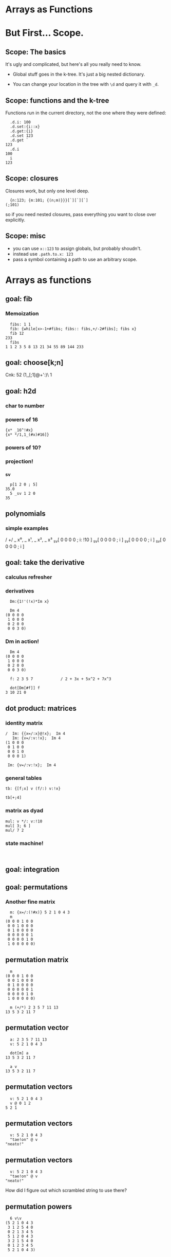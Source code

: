 #+STARTUP: beamer

* Arrays as Functions

* But First... Scope.
** Scope: The basics
It's ugly and complicated, but here's all you really need to know.

- Global stuff goes in the k-tree. It's just a big nested dictionary.

- You can change your location in the tree with =\d= and query it with =_d=.

** Scope: functions and the k-tree

Functions run in the current directory, not the one where they were defined:

#+begin_src k
  .d.i: 100
  .d.set:{i::x}
  .d.get:{i}
  .d.set 123
  .d.get `
123
  .d.i
100
  i
123
#+end_src

** Scope: closures

Closures work, but only one level deep.

#+begin_src k
  {n:123; {m:101; {(n;m)}}}[`][`][`]
(;101)
#+end_src

so if you need nested closures, pass everything you want to close over explicitly.

** Scope: misc

- you can use =x::123= to assign globals, but probably shoudn't.
- instead use =.path.to.x: 123=
- pass a symbol containing a path to use an arbitrary scope.


* Arrays as functions

** goal: fib
*** Memoization

#+begin_src k
  fibs: 1 1
  fib: {while[x>-1+#fibs; fibs:: fibs,+/-2#fibs]; fibs x}
  fib 12
233
  fibs
1 1 2 3 5 8 13 21 34 55 89 144 233
#+end_src

** goal: choose[k;n]

Cnk: 52 (1,,[;1]@+':)\ 1


** goal: h2d
*** char to number
*** powers of 16
#+begin_src k
  {x* _16^!#x}
  {x* */1,1_(#x)#16]}
#+end_src
*** powers of 10?
*** projection!
*** _sv

#+begin_src k
  p[1 2 0 ; 5]
35.0
  5 _sv 1 2 0
35
#+end_src



** polynomials
*** simple examples

/ +/  _ x⁰, _ x¹, _ x², _ x³
_sv[  0     0     0     0 ; i: !10 ]
_sv[  0     0     0     0 ; i ]
_sv[  0     0     0     0 ; i ]
_sv[  0     0     0     0 ; i ]


** goal: take the derivative

*** calculus refresher

*** derivatives

#+begin_src k
  Dm:{1!'(!x)*Im x}

  Dm 4
(0 0 0 0
 1 0 0 0
 0 2 0 0
 0 0 3 0)
#+end_src

*** Dm in action!

#+begin_src k
  Dm 4
(0 0 0 0
 1 0 0 0
 0 2 0 0
 0 0 3 0)

  f: 2 3 5 7            / 2 + 3x + 5x^2 + 7x^3

  dot[Dm[#f]] f
3 10 21 0
#+end_src



** dot product: matrices
*** identity matrix
#+begin_src k
/  Im: {{x=/:x}@!x};  Im 4
   Im: {v=/:v:!x};  Im 4
(1 0 0 0
 0 1 0 0
 0 0 1 0
 0 0 0 1)
#+end_src

:  Im: {v=/:v:!x};  Im 4

*** general tables
#+begin_src k
  tb: {[f;x] v (f/:) v:!x}

  tb[+;4]
#+end_src

*** matrix as dyad
#+begin_src k
  mul: v */: v:!10
  mul[ 3; 6 ]
  mul/ 7 2
#+end_src

*** state machine!
#+begin_src k

#+end_src

** goal: integration

** goal: permutations
*** Another fine matrix

#+begin_src k
  m: {x=/:(!#x)} 5 2 1 0 4 3
  m
(0 0 0 1 0 0
 0 0 1 0 0 0
 0 1 0 0 0 0
 0 0 0 0 0 1
 0 0 0 0 1 0
 1 0 0 0 0 0)
#+end_src

** permutation matrix

#+begin_src k
  m
(0 0 0 1 0 0
 0 0 1 0 0 0
 0 1 0 0 0 0
 0 0 0 0 0 1
 0 0 0 0 1 0
 1 0 0 0 0 0)

  m (+/*) 2 3 5 7 11 13
13 5 3 2 11 7
#+end_src

** permutation vector

#+begin_src k
  a: 2 3 5 7 11 13
  v: 5 2 1 0 4 3

  dot[m] a
13 5 3 2 11 7

  a v
13 5 3 2 11 7
#+end_src

** permutation vectors
#+begin_src k
  v: 5 2 1 0 4 3
  v @ 0 1 2
5 2 1
#+end_src

** permutation vectors
#+begin_src k
  v: 5 2 1 0 4 3
  "tae!on" @ v
"neato!"
#+end_src

** permutation vectors
#+begin_src k
  v: 5 2 1 0 4 3
  "tae!on" @ v
"neato!"
#+end_src

How did I figure out which scrambled string to use there?

** permutation powers
#+begin_src k
  6 v\v
(5 2 1 0 4 3
 3 1 2 5 4 0
 0 2 1 3 4 5
 5 1 2 0 4 3
 3 2 1 5 4 0
 0 1 2 3 4 5
 5 2 1 0 4 3)
#+end_src

** one less than the cycle length
#+begin_src k
  "neato!" @ 5 v/!6
"tae!on"
#+end_src

** an easier way

#+begin_src k
  v
5 2 1 0 4 3
  <v
3 2 1 5 4 0
  v@<v
0 1 2 3 4 5
#+end_src

** grade as inverse

The grade of a permutation vector is the inverse permutation.

#+begin_src k
"tae!on"
  m: "neato!" @ <v
  m
"tae!on"

  m v
"neato!"
#+end_src

* mini-db demo

* a mystery function

#+begin_src k
  f: {&2=#:'&:'+{0,n#(x#0),1}@/:!n:x}

  f 3
2 3
#+end_src

* mystery function, take 2

#+begin_src k
  /  {&2=#:'&:'+{0,n#(x#0),1}@/:!n:x}

  f: {&2=+/{0,n#&x,1}@/:!n:x}

  f 3
2 3
#+end_src

* mystery function, take 3

#+begin_src k
  /  {&2=#:'&:'+{0,n#(x#0),1}@/:!n:x}
  /  {&2=+/{0,n#&x,1}@/:!n:x}

  f: {&2=+/{0,n#&x,1}'!n:x}

  f 3
2 3
#+end_src

